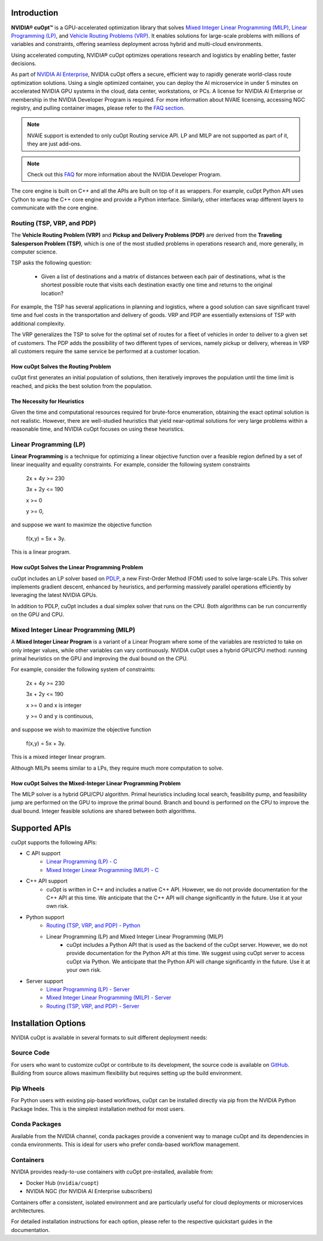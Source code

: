==========================
Introduction
==========================

**NVIDIA® cuOpt™** is a GPU-accelerated optimization library that solves `Mixed Integer Linear Programming (MILP) <https://en.wikipedia.org/wiki/Linear_programming#Integer_unknowns>`_, `Linear Programming (LP) <https://en.wikipedia.org/wiki/Linear_programming>`_, and `Vehicle Routing Problems (VRP) <https://en.wikipedia.org/wiki/Vehicle_routing_problem>`_. It enables solutions for large-scale problems with millions of variables and constraints, offering seamless deployment across hybrid and multi-cloud environments.

Using accelerated computing, NVIDIA® cuOpt optimizes operations research and logistics by enabling better, faster decisions.

As part of `NVIDIA AI Enterprise <https://www.nvidia.com/en-us/data-center/products/ai-enterprise/>`_, NVIDIA cuOpt offers a secure, efficient way to rapidly generate world-class route optimization solutions. Using a single optimized container, you can deploy the AI microservice in under 5 minutes on accelerated NVIDIA GPU systems in the cloud, data center, workstations, or PCs. A license for NVIDIA AI Enterprise or membership in the NVIDIA Developer Program is required. For more information about NVAIE licensing, accessing NGC registry, and pulling container images, please refer to the `FAQ section <faq.html>`_.

.. note::
   NVAIE support is extended to only cuOpt Routing service API. LP and MILP are not supported as part of it, they are just add-ons.

.. note::
   Check out this `FAQ <https://forums.developer.nvidia.com/t/nvidia-nim-faq/300317>`__ for more information about the NVIDIA Developer Program. 


The core engine is built on C++ and all the APIs are built on top of it as wrappers. For example, cuOpt Python API uses Cython to wrap the C++ core engine and provide a Python interface. Similarly, other interfaces wrap different layers to communicate with the core engine.

Routing (TSP, VRP, and PDP)
=============================

The **Vehicle Routing Problem (VRP)** and **Pickup and Delivery Problems (PDP)** are derived from the **Traveling Salesperson Problem (TSP)**, which is one of the most studied problems in operations research and, more generally, in computer science. 

TSP asks the following question: 

  -  Given a list of destinations and a matrix of distances between each pair of destinations, what is the shortest possible route that visits each destination exactly one time and returns to the original location? 

For example, the TSP has several applications in planning and logistics, where a good solution can save significant travel time and fuel costs in the transportation and delivery of goods. VRP and PDP are essentially extensions of TSP with additional complexity.

The VRP generalizes the TSP to solve for the optimal set of routes for a fleet of vehicles in order to deliver to a given set of customers. The PDP adds the possibility of two different types of services, namely pickup or delivery, whereas in VRP all customers require the same service be performed at a customer location.


How cuOpt Solves the Routing Problem
-------------------------------------

cuOpt first generates an initial population of solutions, then iteratively improves the population until the time limit is reached, and picks the best solution from the population.


The Necessity for Heuristics
------------------------------

Given the time and computational resources required for brute-force enumeration, obtaining the exact optimal solution is not realistic. However, there are well-studied heuristics that yield near-optimal solutions for very large problems within a reasonable time, and NVIDIA cuOpt focuses on using these heuristics.



Linear Programming (LP)
=======================

**Linear Programming** is a technique for optimizing a linear objective function over a feasible region defined by a set of linear inequality and equality constraints. For example, consider the following system constraints

                          2x + 4y  >= 230

                          3x + 2y  <= 190

                          x >= 0

                          y >= 0,

and suppose we want to maximize the objective function

                          f(x,y) = 5x + 3y.

This is a linear program.


How cuOpt Solves the Linear Programming Problem
------------------------------------------------
cuOpt includes an LP solver based on `PDLP <https://arxiv.org/abs/2106.04756>`__, a new First-Order Method (FOM) used to solve large-scale LPs. This solver implements gradient descent, enhanced by heuristics, and performing massively parallel operations efficiently by leveraging the latest NVIDIA GPUs. 

In addition to PDLP, cuOpt includes a dual simplex solver that runs on the CPU. Both algorithms can be run concurrently on the GPU and CPU.

Mixed Integer Linear Programming (MILP)
=========================================

A **Mixed Integer Linear Program** is a variant of a Linear Program where some of the variables are restricted to take on only integer values, while other variables can vary continuously. NVIDIA cuOpt uses a hybrid GPU/CPU method: running primal heuristics on the GPU and improving the dual bound on the CPU.

For example, consider the following system of constraints:

                          2x + 4y  >= 230

                          3x + 2y  <= 190

                          x >= 0 and x is integer

                          y >= 0 and y is continuous,

and suppose we wish to maximize the objective function 

                          f(x,y) = 5x + 3y.

This is a mixed integer linear program.

Although MILPs seems similar to a LPs, they require much more computation to solve.

How cuOpt Solves the Mixed-Integer Linear Programming Problem
-------------------------------------------------------------

The MILP solver is a hybrid GPU/CPU algorithm. Primal heuristics including local search, feasibility pump, and feasibility jump are performed on the GPU to improve the primal bound. Branch and bound is performed on the CPU to improve the dual bound. Integer feasible solutions are shared between both algorithms. 


=============================
Supported APIs
=============================

cuOpt supports the following APIs:

- C API support
   - `Linear Programming (LP) - C <cuopt-c/quick-start.html>`_
   - `Mixed Integer Linear Programming (MILP) - C <cuopt-c/quick-start.html>`_
- C++ API support
   - cuOpt is written in C++ and includes a native C++ API. However, we do not provide documentation for the C++ API at this time. We anticipate that the C++ API will change significantly in the future. Use it at your own risk.
- Python support
   - `Routing (TSP, VRP, and PDP) - Python <cuopt-python/quick-start.html>`_
   - Linear Programming (LP) and Mixed Integer Linear Programming (MILP) 
       - cuOpt includes a Python API that is used as the backend of the cuOpt server. However, we do not provide documentation for the Python API at this time. We suggest using cuOpt server to access cuOpt via Python. We anticipate that the Python API will change significantly in the future. Use it at your own risk.
- Server support
   - `Linear Programming (LP) - Server <cuopt-server/quick-start.html>`_
   - `Mixed Integer Linear Programming (MILP) - Server <cuopt-server/quick-start.html>`_
   - `Routing (TSP, VRP, and PDP) - Server <cuopt-server/quick-start.html>`_

==================================
Installation Options
==================================

NVIDIA cuOpt is available in several formats to suit different deployment needs:

Source Code
===========
For users who want to customize cuOpt or contribute to its development, the source code is available on `GitHub <https://github.com/NVIDIA/cuopt>`_. Building from source allows maximum flexibility but requires setting up the build environment.

Pip Wheels
==========
For Python users with existing pip-based workflows, cuOpt can be installed directly via pip from the NVIDIA Python Package Index. This is the simplest installation method for most users.

Conda Packages
===============
Available from the NVIDIA channel, conda packages provide a convenient way to manage cuOpt and its dependencies in conda environments. This is ideal for users who prefer conda-based workflow management.

Containers
===========
NVIDIA provides ready-to-use containers with cuOpt pre-installed, available from:

- Docker Hub (``nvidia/cuopt``)
- NVIDIA NGC (for NVIDIA AI Enterprise subscribers)

Containers offer a consistent, isolated environment and are particularly useful for cloud deployments or microservices architectures.

For detailed installation instructions for each option, please refer to the respective quickstart guides in the documentation.